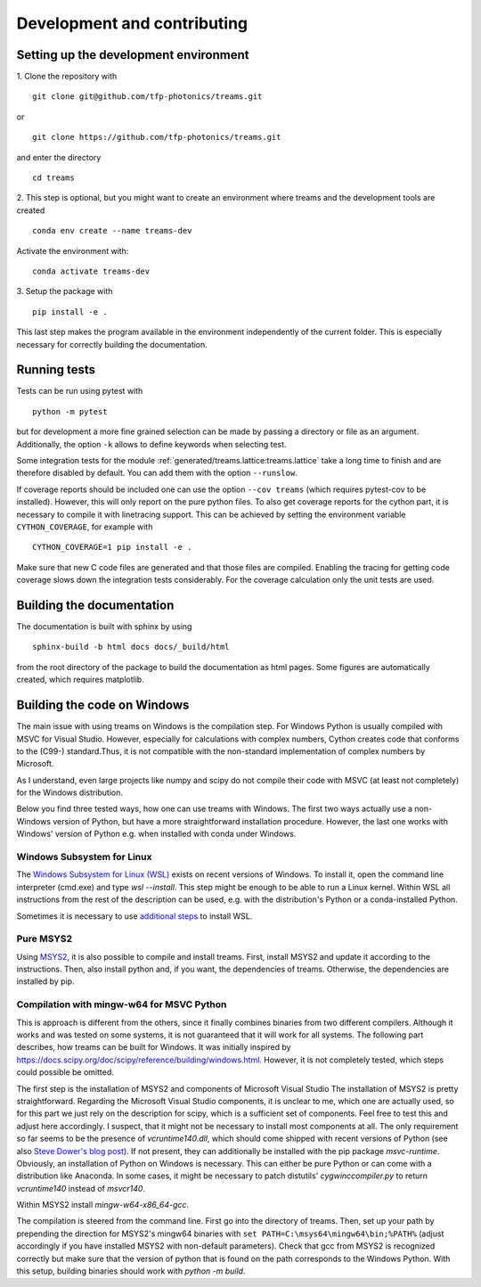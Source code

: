 .. highlight:: console

============================
Development and contributing
============================

Setting up the development environment
======================================

1.
Clone the repository with ::

   git clone git@github.com/tfp-photonics/treams.git

or ::

   git clone https://github.com/tfp-photonics/treams.git

and enter the directory ::

   cd treams

2.
This step is optional, but you might want to create an environment where treams and the
development tools are created ::

   conda env create --name treams-dev

Activate the environment with::

   conda activate treams-dev

3.
Setup the package with ::

   pip install -e .

This last step makes the program available in the environment independently of the
current folder. This is especially necessary for correctly building the documentation.


Running tests
=============

Tests can be run using pytest with ::

   python -m pytest

but for development a more fine grained selection can be made by passing a directory or
file as an argument. Additionally, the option ``-k`` allows to define keywords when
selecting test.

Some integration tests for the module :ref:`generated/treams.lattice:treams.lattice`
take a long time to finish and are therefore disabled by default. You can add them with
the option ``--runslow``.

If coverage reports should be included one can use the option ``--cov treams`` (which
requires pytest-cov to be installed). However, this will only report on the pure python
files. To also get coverage reports for the cython part, it is necessary to compile it
with linetracing support. This can be achieved by setting the environment variable
``CYTHON_COVERAGE``, for example with ::

    CYTHON_COVERAGE=1 pip install -e .

Make sure that new C code files are generated and that those files are compiled.
Enabling the tracing for getting code coverage slows down the integration tests
considerably. For the coverage calculation only the unit tests are used.

Building the documentation
==========================

The documentation is built with sphinx by using ::

   sphinx-build -b html docs docs/_build/html

from the root directory of the package to build the documentation as html pages.
Some figures are automatically created, which requires matplotlib.

Building the code on Windows
============================

The main issue with using treams on Windows is the compilation step. For Windows Python
is usually compiled with MSVC for Visual Studio. However, especially for calculations
with complex numbers, Cython creates code that conforms to the (C99-) standard.Thus, it
is not compatible with the non-standard implementation of complex numbers by Microsoft.

As I understand, even large projects like numpy and scipy do not compile their code with
MSVC (at least not completely) for the Windows distribution.

Below you find three tested ways, how one can use treams with Windows. The first two
ways actually use a non-Windows version of Python, but have a more straightforward
installation procedure. However, the last one works with Windows' version of Python e.g.
when installed with conda under Windows.

Windows Subsystem for Linux
---------------------------

The
`Windows Subsystem for Linux (WSL) <https://docs.microsoft.com/en-us/windows/wsl/install>`_
exists on recent versions of Windows. To install it, open the command line interpreter
(cmd.exe) and type `wsl --install`. This step might be enough to be able to run a Linux
kernel. Within WSL all instructions from the rest of the description can be used, e.g.
with the distribution's Python or a conda-installed Python.

Sometimes it is necessary to use
`additional steps <https://docs.microsoft.com/en-us/windows/wsl/install-manual>`_ to
install WSL.

Pure MSYS2
----------

Using `MSYS2 <https://www.msys2.org/>`_, it is also possible to compile and install
treams. First, install MSYS2 and update it according to the instructions. Then, also
install python and, if you want, the dependencies of treams. Otherwise, the dependencies
are installed by pip.

Compilation with mingw-w64 for MSVC Python
------------------------------------------

This is approach is different from the others, since it finally combines binaries from
two different compilers. Although it works and was tested on some systems, it is not
guaranteed that it will work for all systems. The following part describes, how treams
can be built for Windows. It was initially inspired by
`<https://docs.scipy.org/doc/scipy/reference/building/windows.html>`_. However, it is
not completely tested, which steps could possible be omitted.

The first step is the installation of MSYS2 and components of Microsoft Visual Studio
The installation of MSYS2 is pretty straightforward. Regarding the Microsoft Visual
Studio components, it is unclear to me, which one are actually used, so for this part we
just rely on the description for scipy, which is a sufficient set of components. Feel
free to test this and adjust here accordingly. I suspect, that it might not be necessary
to install most components at all. The only requirement so far seems to be the presence
of `vcruntime140.dll`, which should come shipped with recent versions of Python
(see also
`Steve Dower's blog post <https://stevedower.id.au/blog/building-for-python-3-5-part-two>`_).
If not present, they can additionally be installed with the pip package `msvc-runtime`.
Obviously, an installation of Python on Windows is necessary. This can either be pure
Python or can come with a distribution like Anaconda. In some cases, it might be
necessary to patch distutils' `cygwinccompiler.py` to return `vcruntime140` instead of
`msvcr140`.

Within MSYS2 install `mingw-w64-x86_64-gcc`.

The compilation is steered from the command line. First go into the directory of treams.
Then, set up your path by prepending the direction for MSYS2's mingw64 binaries with
``set PATH=C:\msys64\mingw64\bin;%PATH%`` (adjust accordingly if you have installed
MSYS2 with non-default parameters). Check that gcc from MSYS2 is recognized correctly
but make sure that the version of python that is found on the path corresponds to the
Windows Python. With this setup, building binaries should work with `python -m build`.
